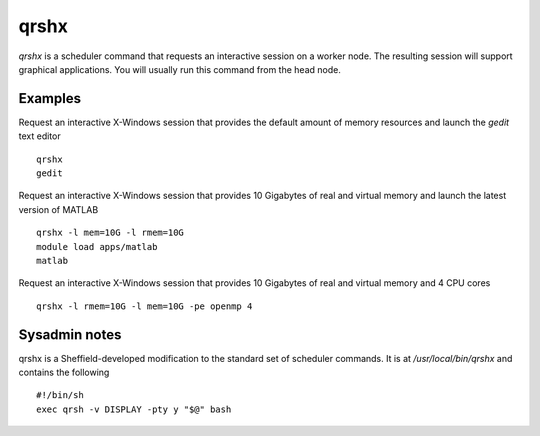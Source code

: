 .. _qrshx:

qrshx
=====
`qrshx` is a scheduler command that requests an interactive session on a worker node. The resulting session will support graphical applications. You will usually run this command from the head node.

Examples
--------
Request an interactive X-Windows session that provides the default amount of memory resources and launch the `gedit` text editor ::

    qrshx
    gedit

Request an interactive X-Windows session that provides 10 Gigabytes of real and virtual memory and launch the latest version of MATLAB ::

    qrshx -l mem=10G -l rmem=10G
    module load apps/matlab
    matlab

Request an interactive X-Windows session that provides 10 Gigabytes of real and virtual memory and 4 CPU cores ::

    qrshx -l rmem=10G -l mem=10G -pe openmp 4

Sysadmin notes
--------------
qrshx is a Sheffield-developed modification to the standard set of scheduler commands. It is at `/usr/local/bin/qrshx` and contains the following ::

  #!/bin/sh
  exec qrsh -v DISPLAY -pty y "$@" bash
